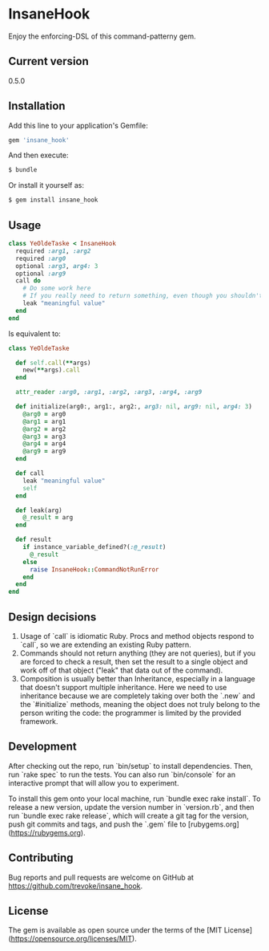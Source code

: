 * InsaneHook

Enjoy the enforcing-DSL of this command-patterny gem.

** Current version

0.5.0

** Installation

Add this line to your application's Gemfile:

#+BEGIN_SRC ruby
gem 'insane_hook'
#+END_SRC

And then execute:

#+BEGIN_SRC bash
    $ bundle
#+END_SRC

Or install it yourself as:

#+BEGIN_SRC bash
    $ gem install insane_hook
#+END_SRC

** Usage

#+BEGIN_SRC ruby
class YeOldeTaske < InsaneHook
  required :arg1, :arg2
  required :arg0
  optional :arg3, arg4: 3
  optional :arg9
  call do
    # Do some work here
    # If you really need to return something, even though you shouldn't, leak it:
    leak "meaningful value"
  end
end
#+END_SRC

Is equivalent to:

#+BEGIN_SRC ruby
  class YeOldeTaske

    def self.call(**args)
      new(**args).call
    end

    attr_reader :arg0, :arg1, :arg2, :arg3, :arg4, :arg9

    def initialize(arg0:, arg1:, arg2:, arg3: nil, arg9: nil, arg4: 3)
      @arg0 = arg0
      @arg1 = arg1
      @arg2 = arg2
      @arg3 = arg3
      @arg4 = arg4
      @arg9 = arg9
    end

    def call
      leak "meaningful value"
      self
    end

    def leak(arg)
      @_result = arg
    end

    def result
      if instance_variable_defined?(:@_result)
        @_result
      else
        raise InsaneHook::CommandNotRunError
      end
    end
  end
#+END_SRC



** Design decisions
1. Usage of `call` is idiomatic Ruby. Procs and method objects respond to `call`, so we are extending an existing Ruby pattern.
2. Commands should not return anything (they are not queries), but if you are forced to check a result, then set the result to a single object and work off of that object ("leak" that data out of the command).
3. Composition is usually better than Inheritance, especially in a language that doesn't support multiple inheritance. Here we need to use inheritance because we are completely taking over both the `.new` and the `#initialize` methods, meaning the object does not truly belong to the person writing the code: the programmer is limited by the provided framework.

** Development

After checking out the repo, run `bin/setup` to install dependencies. Then, run `rake spec` to run the tests. You can also run `bin/console` for an interactive prompt that will allow you to experiment.

To install this gem onto your local machine, run `bundle exec rake install`. To release a new version, update the version number in `version.rb`, and then run `bundle exec rake release`, which will create a git tag for the version, push git commits and tags, and push the `.gem` file to [rubygems.org](https://rubygems.org).

** Contributing

Bug reports and pull requests are welcome on GitHub at https://github.com/trevoke/insane_hook.

** License

The gem is available as open source under the terms of the [MIT License](https://opensource.org/licenses/MIT).
